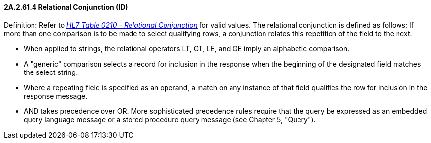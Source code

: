 ==== 2A.2.61.4 Relational Conjunction (ID)

Definition: Refer to file:///E:\V2\v2.9%20final%20Nov%20from%20Frank\V29_CH02C_Tables.docx#HL70210[_HL7 Table 0210 - Relational Conjunction_] for valid values. The relational conjunction is defined as follows: If more than one comparison is to be made to select qualifying rows, a conjunction relates this repetition of the field to the next.

• When applied to strings, the relational operators LT, GT, LE, and GE imply an alphabetic comparison.

• A "generic" comparison selects a record for inclusion in the response when the beginning of the designated field matches the select string.

• Where a repeating field is specified as an operand, a match on any instance of that field qualifies the row for inclusion in the response message.

• AND takes precedence over OR. More sophisticated precedence rules require that the query be expressed as an embedded query language message or a stored procedure query message (see Chapter 5, "Query").

